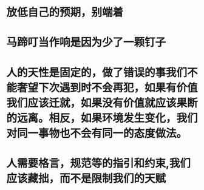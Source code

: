 * 放低自己的预期，别端着
* 马蹄叮当作响是因为少了一颗钉子
* 人的天性是固定的，做了错误的事我们不能奢望下次遇到时不会再犯，如果有价值我们应该迁就，如果没有价值就应该果断的远离。相反，如果环境发生变化，我们对同一事物也不会有同一的态度做法。
* 人需要格言，规范等的指引和约束,我们应该藏拙，而不是限制我们的天赋
